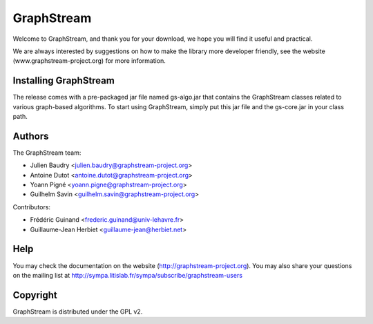 GraphStream
===========

Welcome to GraphStream, and thank you for your download, we hope you will find it
useful and practical.

We are always interested by suggestions on how to make the library more developer
friendly, see the website (www.graphstream-project.org) for more information.

Installing GraphStream
----------------------

The release comes with a pre-packaged jar file named gs-algo.jar that
contains the GraphStream classes related to various graph-based algorithms. 
To start using GraphStream, simply put this jar file and the gs-core.jar 
in your class path.

Authors
-------

The GraphStream team:

- Julien Baudry <julien.baudry@graphstream-project.org>
- Antoine Dutot <antoine.dutot@graphstream-project.org>
- Yoann Pigné <yoann.pigne@graphstream-project.org> 
- Guilhelm Savin <guilhelm.savin@graphstream-project.org>


Contributors:

- Frédéric Guinand <frederic.guinand@univ-lehavre.fr>
- Guillaume-Jean Herbiet <guillaume-jean@herbiet.net>


Help
----

You may check the documentation on the website (http://graphstream-project.org). 
You may also share your questions on the mailing list at 
http://sympa.litislab.fr/sympa/subscribe/graphstream-users 


Copyright
---------

GraphStream is distributed under the GPL v2.
